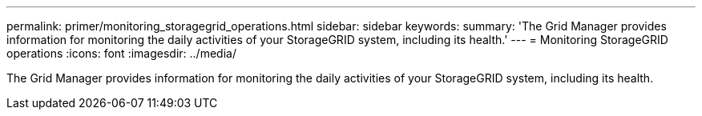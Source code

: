 ---
permalink: primer/monitoring_storagegrid_operations.html
sidebar: sidebar
keywords: 
summary: 'The Grid Manager provides information for monitoring the daily activities of your StorageGRID system, including its health.'
---
= Monitoring StorageGRID operations
:icons: font
:imagesdir: ../media/

[.lead]
The Grid Manager provides information for monitoring the daily activities of your StorageGRID system, including its health.

